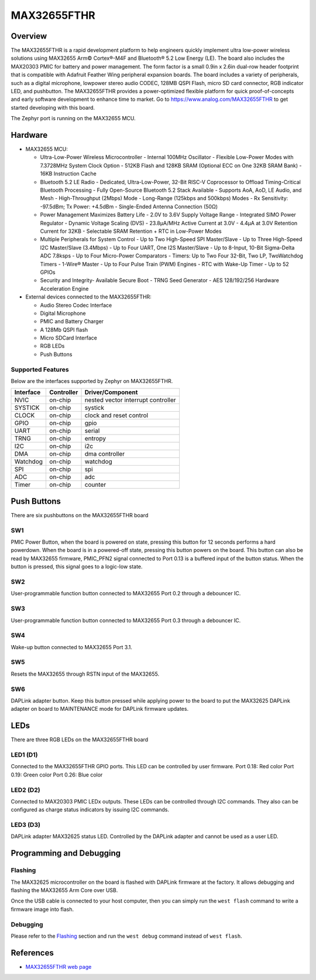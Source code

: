 .. _max32655_fthr:

MAX32655FTHR
############

Overview
********
The MAX32655FTHR is a rapid development platform to help engineers quickly implement
ultra low-power wireless solutions using MAX32655 Arm© Cortex®-M4F and Bluetooth® 5.2 Low Energy (LE).
The board also includes the MAX20303 PMIC for battery and power management.
The form factor is a small 0.9in x 2.6in dual-row header footprint that is compatible
with Adafruit Feather Wing peripheral expansion boards. The board includes a variety of peripherals,
such as a digital microphone, lowpower stereo audio CODEC, 128MB QSPI Flash, micro SD card connector,
RGB indicator LED, and pushbutton.
The MAX32655FTHR provides a power-optimized flexible platform for quick proof-of-concepts and
early software development to enhance time to market. Go to
https://www.analog.com/MAX32655FTHR to get started developing with this board.


The Zephyr port is running on the MAX32655 MCU.

.. image:: img/max32655fthr_img1.jpg
   :align: center
   :alt: MAX32655FTHR Front

.. image:: img/max32655fthr_img2.jpg
   :align: center
   :alt: MAX32655FTHR Front Modules

.. image:: img/max32655fthr_img3.jpg
   :align: center
   :alt: MAX32655FTHR Back

Hardware
********

- MAX32655 MCU:

  - Ultra-Low-Power Wireless Microcontroller
    - Internal 100MHz Oscillator
    - Flexible Low-Power Modes with 7.3728MHz System Clock Option
    - 512KB Flash and 128KB SRAM (Optional ECC on One 32KB SRAM Bank)
    - 16KB Instruction Cache
  - Bluetooth 5.2 LE Radio
    - Dedicated, Ultra-Low-Power, 32-Bit RISC-V Coprocessor to Offload Timing-Critical Bluetooth Processing
    - Fully Open-Source Bluetooth 5.2 Stack Available
    - Supports AoA, AoD, LE Audio, and Mesh
    - High-Throughput (2Mbps) Mode
    - Long-Range (125kbps and 500kbps) Modes
    - Rx Sensitivity: -97.5dBm; Tx Power: +4.5dBm
    - Single-Ended Antenna Connection (50Ω)
  - Power Management Maximizes Battery Life
    - 2.0V to 3.6V Supply Voltage Range
    - Integrated SIMO Power Regulator
    - Dynamic Voltage Scaling (DVS)
    - 23.8μA/MHz Active Current at 3.0V
    - 4.4μA at 3.0V Retention Current for 32KB
    - Selectable SRAM Retention + RTC in Low-Power Modes
  - Multiple Peripherals for System Control
    - Up to Two High-Speed SPI Master/Slave
    - Up to Three High-Speed I2C Master/Slave (3.4Mbps)
    - Up to Four UART, One I2S Master/Slave
    - Up to 8-Input, 10-Bit Sigma-Delta ADC 7.8ksps
    - Up to Four Micro-Power Comparators
    - Timers: Up to Two Four 32-Bit, Two LP, TwoWatchdog Timers
    - 1-Wire® Master
    - Up to Four Pulse Train (PWM) Engines
    - RTC with Wake-Up Timer
    - Up to 52 GPIOs
  - Security and Integrity​
    - Available Secure Boot
    - TRNG Seed Generator
    - AES 128/192/256 Hardware Acceleration Engine

- External devices connected to the MAX32655FTHR:

  - Audio Stereo Codec Interface
  - Digital Microphone
  - PMIC and Battery Charger
  - A 128Mb QSPI flash
  - Micro SDCard Interface
  - RGB LEDs
  - Push Buttons

Supported Features
==================

Below are the interfaces supported by Zephyr on MAX32655FTHR.

+-----------+------------+-------------------------------------+
| Interface | Controller | Driver/Component                    |
+===========+============+=====================================+
| NVIC      | on-chip    | nested vector interrupt controller  |
+-----------+------------+-------------------------------------+
| SYSTICK   | on-chip    | systick                             |
+-----------+------------+-------------------------------------+
| CLOCK     | on-chip    | clock and reset control             |
+-----------+------------+-------------------------------------+
| GPIO      | on-chip    | gpio                                |
+-----------+------------+-------------------------------------+
| UART      | on-chip    | serial                              |
+-----------+------------+-------------------------------------+
| TRNG      | on-chip    | entropy                             |
+-----------+------------+-------------------------------------+
| I2C       | on-chip    | i2c                                 |
+-----------+------------+-------------------------------------+
| DMA       | on-chip    | dma controller                      |
+-----------+------------+-------------------------------------+
| Watchdog  | on-chip    | watchdog                            |
+-----------+------------+-------------------------------------+
| SPI       | on-chip    | spi                                 |
+-----------+------------+-------------------------------------+
| ADC       | on-chip    | adc                                 |
+-----------+------------+-------------------------------------+
| Timer     | on-chip    | counter                             |
+-----------+------------+-------------------------------------+

Push Buttons
************
There are six pushbuttons on the MAX32655FTHR board

SW1
===
PMIC Power Button, when the board is powered on state, pressing
this button for 12 seconds performs a hard powerdown.
When the board is in a powered-off state, pressing this button powers on the board.
This button can also be read by MAX32655 firmware, PMIC_PFN2 signal connected to Port 0.13
is a buffered input of the button status. When the button is pressed, this signal goes to a logic-low
state.

SW2
===
User-programmable function button connected to
MAX32655 Port 0.2 through a debouncer IC.

SW3
===
User-programmable function button connected to
MAX32655 Port 0.3 through a debouncer IC.

SW4
===
Wake-up button connected to MAX32655 Port 3.1.

SW5
===
Resets the MAX32655 through RSTN input of the MAX32655.

SW6
===
DAPLink adapter button. Keep this button
pressed while applying power to the board to
put the MAX32625 DAPLink adapter on board
to MAINTENANCE mode for DAPLink firmware
updates.


LEDs
****
There are three RGB LEDs on the MAX32655FTHR board

LED1 (D1)
=========
Connected to the MAX32655FTHR GPIO ports.
This LED can be controlled by user firmware.
Port 0.18: Red color
Port 0.19: Green color
Port 0.26: Blue color

LED2 (D2)
=========
Connected to MAX20303 PMIC LEDx outputs.
These LEDs can be controlled through I2C commands.
They also can be configured as charge
status indicators by issuing I2C commands.

LED3 (D3)
=========
DAPLink adapter MAX32625 status LED.
Controlled by the DAPLink adapter and cannot be
used as a user LED.

Programming and Debugging
*************************

Flashing
========

The MAX32625 microcontroller on the board is flashed with DAPLink firmware at the factory.
It allows debugging and flashing the MAX32655 Arm Core over USB.

Once the USB cable is connected to your host computer, then you can simply run the
``west flash`` command to write a firmware image into flash.

Debugging
=========

Please refer to the `Flashing`_ section and run the ``west debug`` command
instead of ``west flash``.

References
**********

- `MAX32655FTHR web page`_

.. _MAX32655FTHR web page:
   https://www.analog.com/en/design-center/evaluation-hardware-and-software/evaluation-boards-kits/max32655fthr.html
